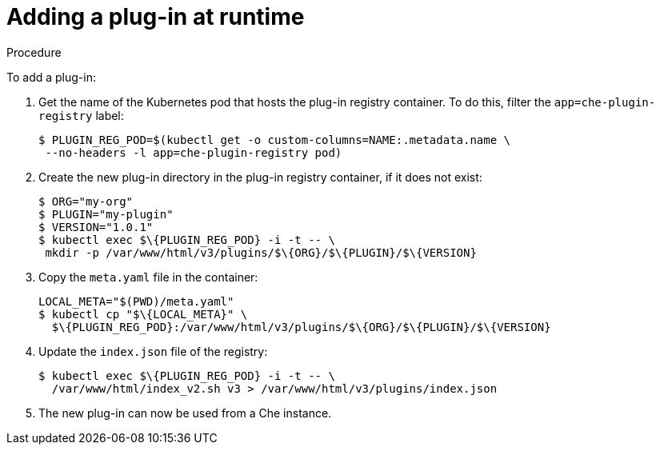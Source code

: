 [id="adding-a-plug-in-at-runtime_{context}"]
= Adding a plug-in at runtime

.Procedure

To add a plug-in:

. Get the name of the Kubernetes pod that hosts the plug-in registry container. To do this, filter the `app=che-plugin-registry` label:
+
----
$ PLUGIN_REG_POD=$(kubectl get -o custom-columns=NAME:.metadata.name \
 --no-headers -l app=che-plugin-registry pod)
----

. Create the new plug-in directory in the plug-in registry container, if it does not exist:
+
----
$ ORG="my-org"
$ PLUGIN="my-plugin"
$ VERSION="1.0.1"
$ kubectl exec $\{PLUGIN_REG_POD} -i -t -- \
 mkdir -p /var/www/html/v3/plugins/$\{ORG}/$\{PLUGIN}/$\{VERSION}
----

. Copy the `meta.yaml` file in the container:
+
----
LOCAL_META="$(PWD)/meta.yaml"
$ kubectl cp "$\{LOCAL_META}" \
  $\{PLUGIN_REG_POD}:/var/www/html/v3/plugins/$\{ORG}/$\{PLUGIN}/$\{VERSION}
----

. Update the `index.json` file of the registry:
+
----
$ kubectl exec $\{PLUGIN_REG_POD} -i -t -- \
  /var/www/html/index_v2.sh v3 > /var/www/html/v3/plugins/index.json
----

. The new plug-in can now be used from a Che instance.
